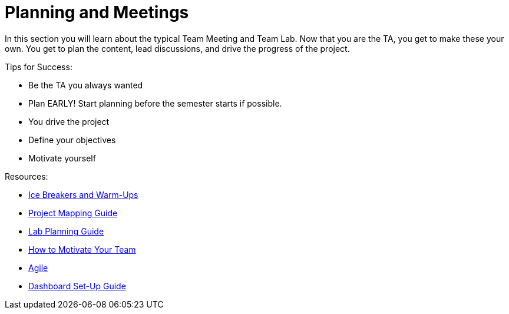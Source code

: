 = Planning and Meetings

In this section you will learn about the typical Team Meeting and Team Lab. Now that you are the TA, you get to make these your own. You get to plan the content, lead discussions, and drive the progress of the project. 

Tips for Success:

* Be the TA you always wanted
* Plan EARLY! Start planning before the semester starts if possible. 
* You drive the project
* Define your objectives
* Motivate yourself

Resources:

* xref:resources/warmups.adoc[Ice Breakers and Warm-Ups]
* xref:resources/project_mapping_guide.adoc[Project Mapping Guide]
* xref:resources/lab_planning.adoc[Lab Planning Guide]
* xref:resources/how_to_motivate_your_team.adoc[How to Motivate Your Team]
* xref:agile:introduction.adoc[Agile]
* xref:resources/dashboard_setup_guide.adoc[Dashboard Set-Up Guide]
